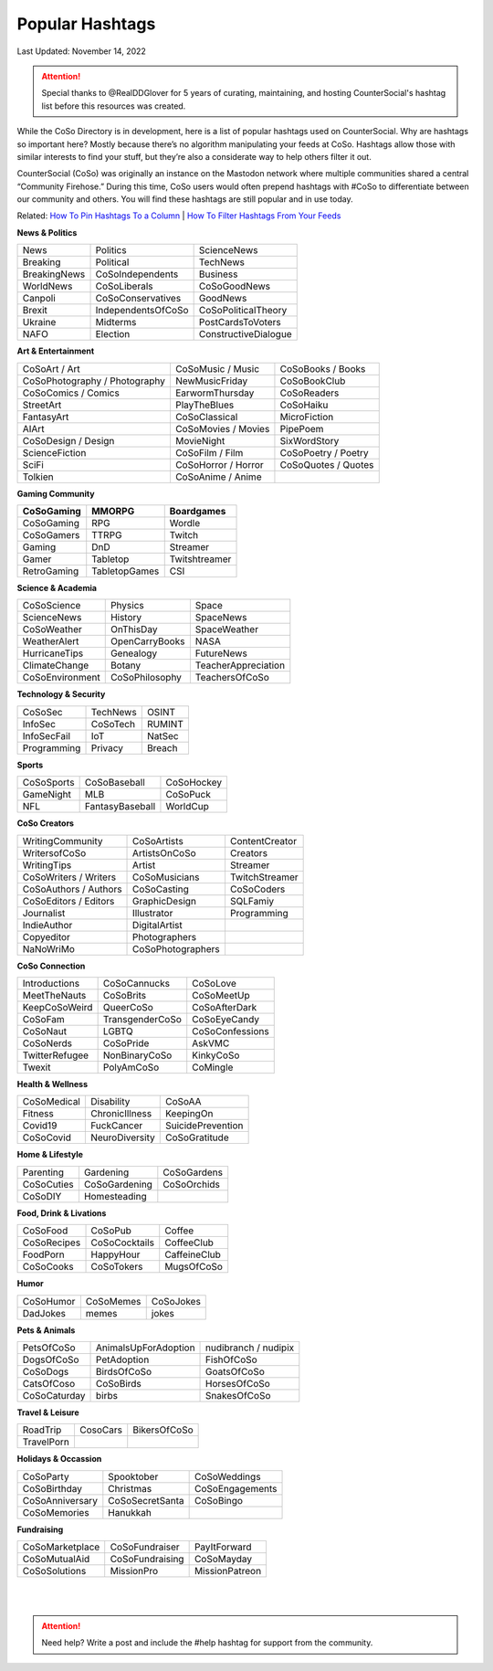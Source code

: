 Popular Hashtags
=====

Last Updated: November 14, 2022

.. attention:: Special thanks to @RealDDGlover for 5 years of curating, maintaining, and hosting CounterSocial's hashtag list before this resources was created.

While the CoSo Directory is in development, here is a list of popular hashtags used on CounterSocial. Why are hashtags so important here? Mostly because there’s no algorithm manipulating your feeds at CoSo. Hashtags allow those with similar interests to find your stuff, but they’re also a considerate way to help others filter it out.

CounterSocial (CoSo) was originally an instance on the Mastodon network where multiple communities shared a central “Community Firehose.” During this time, CoSo users would often prepend hashtags with #CoSo to differentiate between our community and others. You will find these hashtags are still popular and in use today.   

Related: `How To Pin Hashtags To a Column <https://cosoguide.readthedocs.io/en/latest/browsing-and-curation.html#add-or-remove-columns>`_ | `How To Filter Hashtags From Your Feeds <https://cosoguide.readthedocs.io/en/latest/browsing-and-curation.html#content-filters>`_ 


**News & Politics**


+---------------+---------------------+-----------------------+
| News          | Politics            | ScienceNews           |
+---------------+---------------------+-----------------------+
| Breaking      | Political           | TechNews              |
+---------------+---------------------+-----------------------+
| BreakingNews  | CoSoIndependents    | Business              |
+---------------+---------------------+-----------------------+
| WorldNews     | CoSoLiberals        | CoSoGoodNews          |
+---------------+---------------------+-----------------------+
| Canpoli       | CoSoConservatives   | GoodNews              |
+---------------+---------------------+-----------------------+
| Brexit        | IndependentsOfCoSo  | CoSoPoliticalTheory   |
+---------------+---------------------+-----------------------+
| Ukraine       | Midterms            | PostCardsToVoters     |
+---------------+---------------------+-----------------------+
| NAFO          | Election            | ConstructiveDialogue  |
+---------------+---------------------+-----------------------+

**Art & Entertainment**

+--------------------------------+----------------------+-----------------------+
| CoSoArt / Art                  | CoSoMusic / Music    | CoSoBooks / Books     |
+--------------------------------+----------------------+-----------------------+
| CoSoPhotography / Photography  | NewMusicFriday       | CoSoBookClub          |
+--------------------------------+----------------------+-----------------------+
| CoSoComics / Comics            | EarwormThursday      | CoSoReaders           |
+--------------------------------+----------------------+-----------------------+
| StreetArt                      | PlayTheBlues         | CoSoHaiku             |
+--------------------------------+----------------------+-----------------------+
| FantasyArt                     | CoSoClassical        | MicroFiction          |
+--------------------------------+----------------------+-----------------------+
| AIArt                          | CoSoMovies / Movies  | PipePoem              |
+--------------------------------+----------------------+-----------------------+
| CoSoDesign / Design            | MovieNight           | SixWordStory          |
+--------------------------------+----------------------+-----------------------+
| ScienceFiction                 | CoSoFilm / Film      | CoSoPoetry / Poetry   |
+--------------------------------+----------------------+-----------------------+
| SciFi                          | CoSoHorror / Horror  | CoSoQuotes / Quotes   |
+--------------------------------+----------------------+-----------------------+
| Tolkien                        | CoSoAnime / Anime    |                       |
+--------------------------------+----------------------+-----------------------+

**Gaming Community**

+-------------+----------------+-----------------+
| CoSoGaming  | MMORPG         | Boardgames      |
+=============+================+=================+
| CoSoGaming  | RPG            | Wordle          |
+-------------+----------------+-----------------+
| CoSoGamers  | TTRPG          | Twitch          |
+-------------+----------------+-----------------+
| Gaming      | DnD            | Streamer        |
+-------------+----------------+-----------------+
| Gamer       | Tabletop       | Twitshtreamer   |
+-------------+----------------+-----------------+
| RetroGaming | TabletopGames  | CSI             |
+-------------+----------------+-----------------+

**Science & Academia**

+------------------+-----------------+-----------------------+
| CoSoScience      | Physics         | Space                 |
+------------------+-----------------+-----------------------+
| ScienceNews      | History         | SpaceNews             |
+------------------+-----------------+-----------------------+
| CoSoWeather      | OnThisDay       | SpaceWeather          |
+------------------+-----------------+-----------------------+
| WeatherAlert     | OpenCarryBooks  | NASA                  |
+------------------+-----------------+-----------------------+
| HurricaneTips    | Genealogy       | FutureNews            |
+------------------+-----------------+-----------------------+
| ClimateChange    | Botany          | TeacherAppreciation   |
+------------------+-----------------+-----------------------+
| CoSoEnvironment  | CoSoPhilosophy  | TeachersOfCoSo        |
+------------------+-----------------+-----------------------+

**Technology & Security**

+--------------+-----------+---------+
| CoSoSec      | TechNews  | OSINT   |
+--------------+-----------+---------+
| InfoSec      | CoSoTech  | RUMINT  |
+--------------+-----------+---------+
| InfoSecFail  | IoT       | NatSec  |
+--------------+-----------+---------+
| Programming  | Privacy   | Breach  |
+--------------+-----------+---------+

**Sports**

+-------------+------------------+--------------+
| CoSoSports  | CoSoBaseball     | CoSoHockey   |
+-------------+------------------+--------------+
| GameNight   | MLB              | CoSoPuck     |
+-------------+------------------+--------------+
| NFL         | FantasyBaseball  | WorldCup     |
+-------------+------------------+--------------+

**CoSo Creators**

+------------------------+--------------------+------------------+
| WritingCommunity       | CoSoArtists        | ContentCreator   |
+------------------------+--------------------+------------------+
| WritersofCoSo          | ArtistsOnCoSo      | Creators         |
+------------------------+--------------------+------------------+
| WritingTips            | Artist             | Streamer         |
+------------------------+--------------------+------------------+
| CoSoWriters / Writers  | CoSoMusicians      | TwitchStreamer   |
+------------------------+--------------------+------------------+
| CoSoAuthors / Authors  | CoSoCasting        | CoSoCoders       |
+------------------------+--------------------+------------------+
| CoSoEditors / Editors  | GraphicDesign      | SQLFamiy         |
+------------------------+--------------------+------------------+
| Journalist             | Illustrator        | Programming      |
+------------------------+--------------------+------------------+
| IndieAuthor            | DigitalArtist      |                  |
+------------------------+--------------------+------------------+
| Copyeditor             | Photographers      |                  |
+------------------------+--------------------+------------------+
| NaNoWriMo              | CoSoPhotographers  |                  |
+------------------------+--------------------+------------------+



**CoSo Connection**

+----------------+------------------+-------------------+
| Introductions  | CoSoCannucks     | CoSoLove          |
+----------------+------------------+-------------------+
| MeetTheNauts   | CoSoBrits        | CoSoMeetUp        |
+----------------+------------------+-------------------+
| KeepCoSoWeird  | QueerCoSo        | CoSoAfterDark     |
+----------------+------------------+-------------------+
| CoSoFam        | TransgenderCoSo  | CoSoEyeCandy      |
+----------------+------------------+-------------------+
| CoSoNaut       | LGBTQ            | CoSoConfessions   |
+----------------+------------------+-------------------+
| CoSoNerds      | CoSoPride        | AskVMC            |
+----------------+------------------+-------------------+
| TwitterRefugee | NonBinaryCoSo    | KinkyCoSo         |
+----------------+------------------+-------------------+
| Twexit         | PolyAmCoSo       | CoMingle          |
+----------------+------------------+-------------------+



**Health & Wellness**

+--------------+-----------------+---------------------+
| CoSoMedical  | Disability      | CoSoAA              |
+--------------+-----------------+---------------------+
| Fitness      | ChronicIllness  | KeepingOn           |
+--------------+-----------------+---------------------+
| Covid19      | FuckCancer      | SuicidePrevention   |
+--------------+-----------------+---------------------+
| CoSoCovid    | NeuroDiversity  | CoSoGratitude       |
+--------------+-----------------+---------------------+

**Home & Lifestyle**

+------------+----------------+---------------+
| Parenting  | Gardening      | CoSoGardens   |
+------------+----------------+---------------+
| CoSoCuties | CoSoGardening  | CoSoOrchids   |
+------------+----------------+---------------+
| CoSoDIY    | Homesteading   |               |
+------------+----------------+---------------+

**Food, Drink & Livations**

+--------------+----------------+----------------+
| CoSoFood     | CoSoPub        | Coffee         |
+--------------+----------------+----------------+
| CoSoRecipes  | CoSoCocktails  | CoffeeClub     |
+--------------+----------------+----------------+
| FoodPorn     | HappyHour      | CaffeineClub   |
+--------------+----------------+----------------+
| CoSoCooks    | CoSoTokers     | MugsOfCoSo     |
+--------------+----------------+----------------+

**Humor**

+------------+------------+-------------+
| CoSoHumor  | CoSoMemes  | CoSoJokes   |
+------------+------------+-------------+
| DadJokes   | memes      | jokes       |
+------------+------------+-------------+

**Pets & Animals**

+---------------+-----------------------+------------------------+
| PetsOfCoSo    | AnimalsUpForAdoption  | nudibranch / nudipix   |
+---------------+-----------------------+------------------------+
| DogsOfCoSo    | PetAdoption           | FishOfCoSo             |
+---------------+-----------------------+------------------------+
| CoSoDogs      | BirdsOfCoSo           | GoatsOfCoSo            |
+---------------+-----------------------+------------------------+
| CatsOfCoso    | CoSoBirds             | HorsesOfCoSo           |
+---------------+-----------------------+------------------------+
| CoSoCaturday  | birbs                 | SnakesOfCoSo           |
+---------------+-----------------------+------------------------+

**Travel & Leisure**

+-------------+-----------+----------------+
| RoadTrip    | CosoCars  | BikersOfCoSo   |
+-------------+-----------+----------------+
| TravelPorn  |           |                |
+-------------+-----------+----------------+


**Holidays & Occassion**

+------------------+------------------+-------------------+
| CoSoParty        | Spooktober       | CoSoWeddings      |
+------------------+------------------+-------------------+
| CoSoBirthday     | Christmas        | CoSoEngagements   |
+------------------+------------------+-------------------+
| CoSoAnniversary  | CoSoSecretSanta  | CoSoBingo         |
+------------------+------------------+-------------------+
| CoSoMemories     | Hanukkah         |                   |
+------------------+------------------+-------------------+

**Fundraising**

+------------------+-----------------+------------------+
| CoSoMarketplace  | CoSoFundraiser  | PayItForward     |
+------------------+-----------------+------------------+
| CoSoMutualAid    | CoSoFundraising | CoSoMayday       |
+------------------+-----------------+------------------+
| CoSoSolutions    | MissionPro      | MissionPatreon   |
+------------------+-----------------+------------------+

| 
| 
.. attention:: Need help? Write a post and include the #help hashtag for support from the community. 